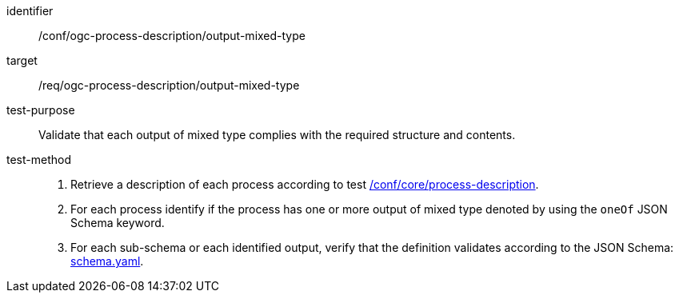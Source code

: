 [[ats_ogc-process-description_output-mixed-type]]

[abstract_test]
====
[%metadata]
identifier:: /conf/ogc-process-description/output-mixed-type
target:: /req/ogc-process-description/output-mixed-type
test-purpose:: Validate that each output of mixed type complies with the required structure and contents.
test-method::
+
--
1. Retrieve a description of each process according to test <<ats_core_process-description,/conf/core/process-description>>.

2. For each process identify if the process has one or more output of mixed type denoted by using the `oneOf` JSON Schema keyword.

3. For each sub-schema or each identified output, verify that the definition validates according to the JSON Schema: https://raw.githubusercontent.com/opengeospatial/ogcapi-processes/master/core/openapi/schemas/schema.yaml[schema.yaml].
--
====

